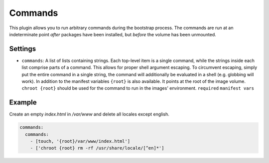 Commands
--------------

This plugin allows you to run arbitrary commands during the bootstrap process.
The commands are run at an indeterminate point *after* packages have been
installed, but *before* the volume has been unmounted.

Settings
~~~~~~~~

-  ``commands``: A list of lists containing strings. Each top-level item
   is a single command, while the strings inside each list comprise
   parts of a command. This allows for proper shell argument escaping.
   To circumvent escaping, simply put the entire command in a single
   string, the command will additionally be evaluated in a shell
   (e.g. globbing will work).
   In addition to the manifest variables ``{root}`` is also available.
   It points at the root of the image volume.
   ``chroot {root}`` should be used for the command to run in the images' environment.
   ``required``
   ``manifest vars``

Example
~~~~~~~

Create an empty `index.html` in `/var/www` and delete all locales except english.

.. code-block:: yaml

  commands:
    commands:
      - [touch, '{root}/var/www/index.html']
      - ['chroot {root} rm -rf /usr/share/locale/[^en]*']
